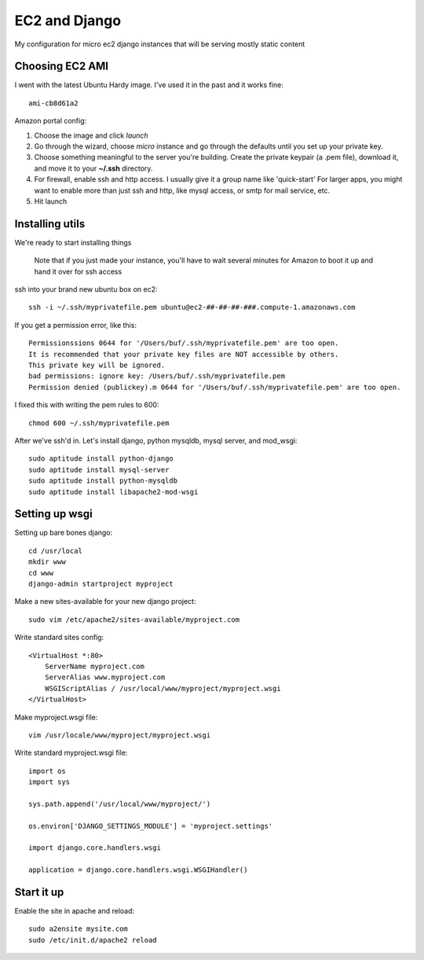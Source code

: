 ==============
EC2 and Django
==============


My configuration for micro ec2 django instances that will be serving mostly static content


Choosing EC2 AMI
----------------

I went with the latest Ubuntu Hardy image.  I've used it in the past and
it works fine::

    ami-cb8d61a2

Amazon portal config:

1. Choose the image and click *launch*
2. Go through the wizard, choose *micro* instance and go through the defaults until you set up your private key.
3. Choose something meaningful to the server you're building.  Create the private keypair (a .pem file), download it, and move it to your **~/.ssh** directory.
4. For firewall, enable ssh and http access. I usually give it a group name like 'quick-start' For larger apps, you might want to enable more than just ssh and http, like mysql access, or smtp for mail service, etc.
5. Hit launch


Installing utils
----------------

We're ready to start installing things

..
    
    Note that if you just made your instance, you'll have to wait several
    minutes for Amazon to boot it up and hand it over for ssh access


ssh into your brand new ubuntu box on ec2::

    ssh -i ~/.ssh/myprivatefile.pem ubuntu@ec2-##-##-##-###.compute-1.amazonaws.com


If you get a permission error, like this:

::

    Permissionssions 0644 for '/Users/buf/.ssh/myprivatefile.pem' are too open.
    It is recommended that your private key files are NOT accessible by others.
    This private key will be ignored.
    bad permissions: ignore key: /Users/buf/.ssh/myprivatefile.pem
    Permission denied (publickey).m 0644 for '/Users/buf/.ssh/myprivatefile.pem' are too open.

I fixed this with writing the pem rules to 600::

    chmod 600 ~/.ssh/myprivatefile.pem

After we've ssh'd in.  Let's install django, python mysqldb, mysql server, and mod_wsgi::

    sudo aptitude install python-django
    sudo aptitude install mysql-server
    sudo aptitude install python-mysqldb
    sudo aptitude install libapache2-mod-wsgi

Setting up wsgi
---------------

Setting up bare bones django::

    cd /usr/local
    mkdir www
    cd www
    django-admin startproject myproject


Make a new sites-available for your new django project::

    sudo vim /etc/apache2/sites-available/myproject.com


Write standard sites config::

    <VirtualHost *:80>
        ServerName myproject.com
        ServerAlias www.myproject.com
        WSGIScriptAlias / /usr/local/www/myproject/myproject.wsgi
    </VirtualHost>



Make myproject.wsgi file::
    
    vim /usr/locale/www/myproject/myproject.wsgi

Write standard myproject.wsgi file::

    import os
    import sys

    sys.path.append('/usr/local/www/myproject/')

    os.environ['DJANGO_SETTINGS_MODULE'] = 'myproject.settings'

    import django.core.handlers.wsgi

    application = django.core.handlers.wsgi.WSGIHandler()

Start it up
-----------

Enable the site in apache and reload::

    sudo a2ensite mysite.com
    sudo /etc/init.d/apache2 reload

 

